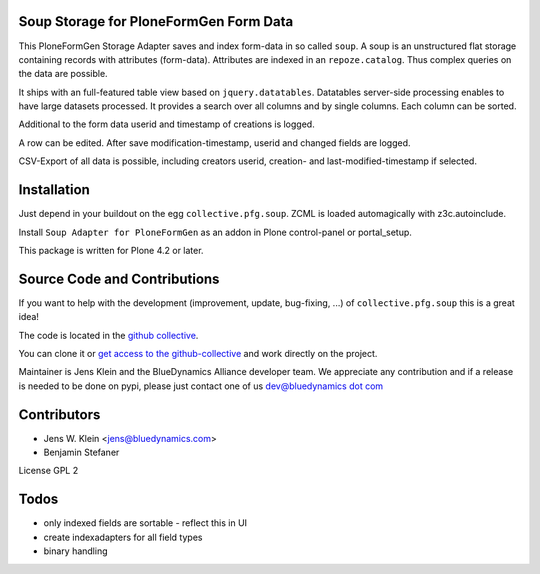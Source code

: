 Soup Storage for PloneFormGen Form Data
=======================================

This PloneFormGen Storage Adapter saves and index form-data in so called
``soup``. A soup is an unstructured flat storage containing records with
attributes (form-data). Attributes are indexed in an ``repoze.catalog``. Thus
complex queries on the data are possible.

It ships with an full-featured table view based on ``jquery.datatables``.
Datatables server-side processing enables to have large datasets processed.
It provides a search over all columns and by single columns. Each column 
can be sorted.

Additional to the form data userid and timestamp of creations is logged.

A row can be edited. After save modification-timestamp, userid and changed
fields are logged.

CSV-Export of all data is possible, including creators userid, creation- and 
last-modified-timestamp if selected.


Installation
============

Just depend in your buildout on the egg ``collective.pfg.soup``. ZCML is
loaded automagically with z3c.autoinclude.

Install ``Soup Adapter for PloneFormGen`` as an addon in Plone control-panel or 
portal_setup.

This package is written for Plone 4.2 or later.

Source Code and Contributions
=============================

If you want to help with the development (improvement, update, bug-fixing, ...)
of ``collective.pfg.soup`` this is a great idea!

The code is located in the
`github collective <https://github.com/collective/collective.pfg.soup>`_.

You can clone it or `get access to the github-collective
<http://collective.github.com/>`_ and work directly on the project.

Maintainer is Jens Klein and the BlueDynamics Alliance developer team. We
appreciate any contribution and if a release is needed to be done on pypi,
please just contact one of us
`dev@bluedynamics dot com <mailto:dev@bluedynamics.com>`_

Contributors
============

- Jens W. Klein <jens@bluedynamics.com>

- Benjamin Stefaner

License GPL 2

Todos
=====

- only indexed fields are sortable - reflect this in UI

- create indexadapters for all field types

- binary handling
